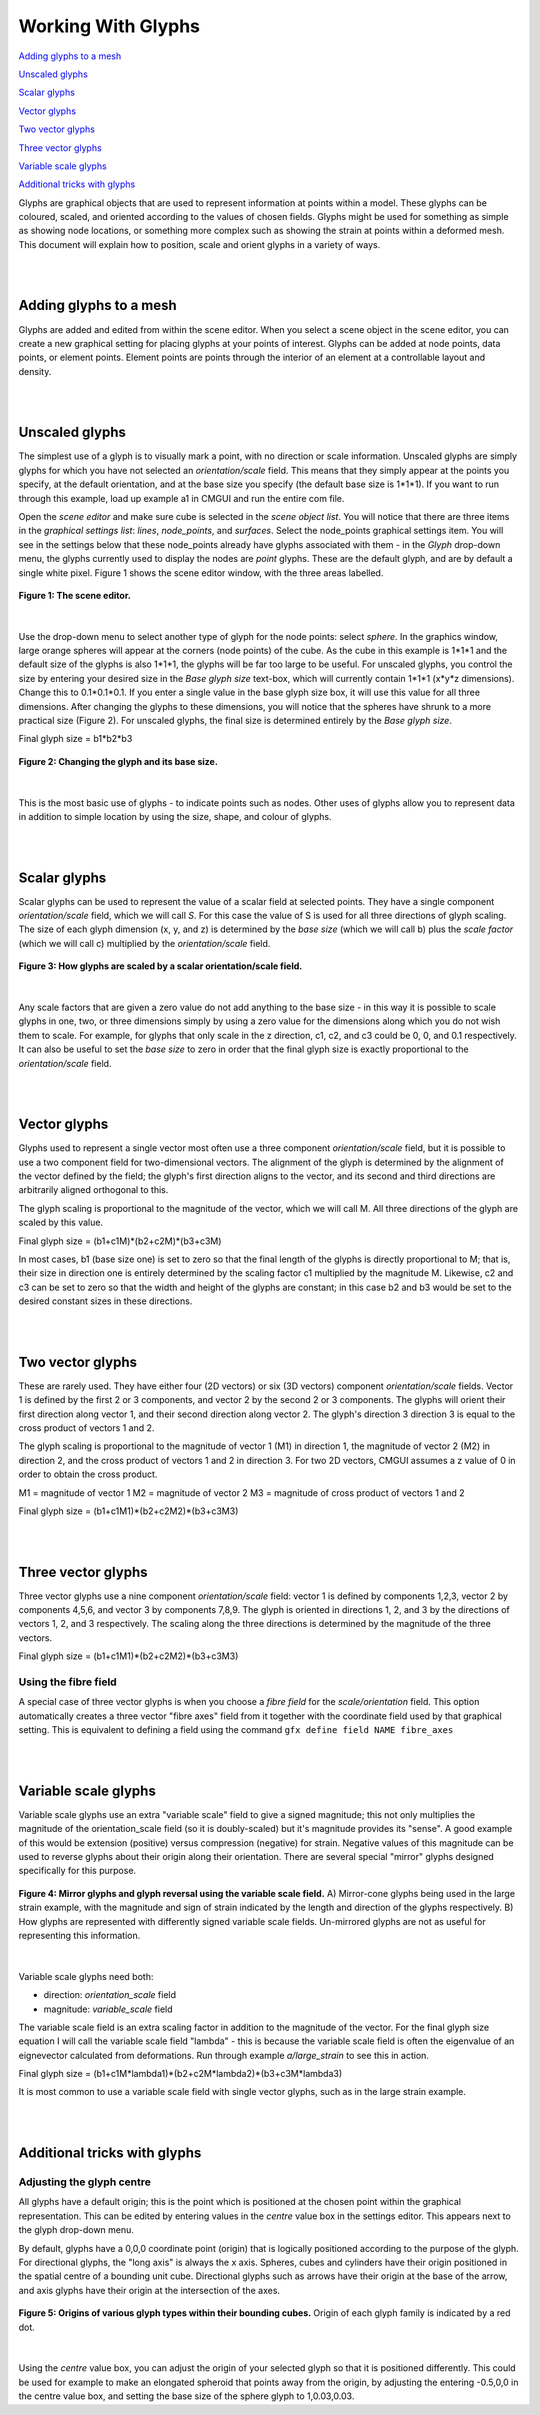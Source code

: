 Working With Glyphs
===================

`Adding glyphs to a mesh`_

`Unscaled glyphs`_

`Scalar glyphs`_

`Vector glyphs`_

`Two vector glyphs`_

`Three vector glyphs`_

`Variable scale glyphs`_

`Additional tricks with glyphs`_



Glyphs are graphical objects that are used to represent information at points within a model.  These glyphs can be coloured, scaled, and oriented according to the values of chosen fields.  Glyphs might be used for something as simple as showing node locations, or something more complex such as showing the strain at points within a deformed mesh.  This document will explain how to position, scale and orient glyphs in a variety of ways.

|  
|  

Adding glyphs to a mesh
-----------------------

Glyphs are added and edited from within the scene editor.  When you select a scene object in the scene editor, you can create a new graphical setting for placing glyphs at your points of interest.  Glyphs can be added at node points,  data points, or element points.  Element points are points through the interior of an element at a controllable layout and density.

|  
|  

Unscaled glyphs
---------------

The simplest use of a glyph is to visually mark a point, with no direction or scale information.  Unscaled glyphs are simply glyphs for which you have not selected an *orientation/scale* field.  This means that they simply appear at the points you specify, at the default orientation, and at the base size you specify (the default base size is 1*1*1).  If you want to run through this example, load up example a1 in CMGUI and run the entire com file.

Open the *scene editor* and make sure cube is selected in the *scene object list*.  You will notice that there are three items in the *graphical settings list*: *lines*, *node_points*, and *surfaces*.  Select the node_points graphical settings item.  You will see in the settings below that these node_points already have glyphs associated with them - in the *Glyph* drop-down menu, the glyphs currently used to display the nodes are *point* glyphs.  These are the default glyph, and are by default a single white pixel.  Figure 1 shows the scene editor window, with the three areas labelled.

.. figure:: sceneEditor_Glyphs1.png
   :figwidth: image
   :align: center
   
   **Figure 1: The scene editor.**
   
| 

Use the drop-down menu to select another type of glyph for the node points: select *sphere*.  In the graphics window, large orange spheres will appear at the corners (node points) of the cube.  As the cube in this example is 1*1*1 and the default size of the glyphs is also 1*1*1, the glyphs will be far too large to be useful.  For unscaled glyphs, you control the size by entering your desired size in the *Base glyph size* text-box, which will currently contain 1*1*1 (x*y*z dimensions).  Change this to 0.1*0.1*0.1.  If you enter a single value in the base glyph size box, it will use this value for all three dimensions.  After changing the glyphs to these dimensions, you will notice that the spheres have shrunk to a more practical size (Figure 2).  For unscaled glyphs, the final size is determined entirely by the *Base glyph size*.

Final glyph size = b1*b2*b3

.. figure:: glyph_editing_2.png
   :figwidth: image
   :align: center
   
   **Figure 2: Changing the glyph and its base size.**

| 

This is the most basic use of glyphs - to indicate points such as nodes.  Other uses of glyphs allow you to represent data in addition to simple location by using the size, shape, and colour of glyphs.

|  
|  

Scalar glyphs
-------------

Scalar glyphs can be used to represent the value of a scalar field at selected points.  They have a single component *orientation/scale* field, which we will call *S*.  For this case the value of S is used for all three directions of glyph scaling.  The size of each glyph dimension (x, y, and z) is determined by the *base size* (which we will call b) plus the *scale factor* (which we will call c) multiplied by the *orientation/scale* field.

.. figure:: glyphScaling_Scalar1.png
   :figwidth: image
   :align: center

   **Figure 3: How glyphs are scaled by a scalar orientation/scale field.**

| 

Any scale factors that are given a zero value do not add anything to the base size - in this way it is possible to scale glyphs in one, two, or three dimensions simply by using a zero value for the dimensions along which you do not wish them to scale.  For example, for glyphs that only scale in the z direction, c1, c2, and c3 could be 0, 0, and 0.1 respectively.  It can also be useful to set the *base size* to zero in order that the final glyph size is exactly proportional to the *orientation/scale* field.

|  
|  

Vector glyphs
-------------

Glyphs used to represent a single vector most often use a three component *orientation/scale* field, but it is possible to use a two component field for two-dimensional vectors.  The alignment of the glyph is determined by the alignment of the vector defined by the field; the glyph's first direction aligns to the vector, and its second and third directions are arbitrarily aligned orthogonal to this.

The glyph scaling is proportional to the magnitude of the vector, which we will call M.  All three directions of the glyph are scaled by this value.

Final glyph size = (b1+c1M)*(b2+c2M)*(b3+c3M)

In most cases, b1 (base size one) is set to zero so that the final length of the glyphs is directly proportional to M; that is, their size in direction one is entirely determined by the scaling factor c1 multiplied by the magnitude M. Likewise, c2 and c3 can be set to zero so that the width and height of the glyphs are constant; in this case b2 and b3 would be set to the desired constant sizes in these directions.

|  
|  

Two vector glyphs
-----------------

These are rarely used.  They have either four (2D vectors) or six (3D vectors) component *orientation/scale* fields.  Vector 1 is defined by the first 2 or 3 components, and vector 2 by the second 2 or 3 components. The glyphs will orient their first direction along vector 1, and their second direction along vector 2.  The glyph's direction 3 direction 3 is equal to the cross product of vectors 1 and 2.

The glyph scaling is proportional to the magnitude of vector 1 (M1) in direction 1, the magnitude of vector 2 (M2) in direction 2, and the cross product of vectors 1 and 2 in direction 3.  For two 2D vectors, CMGUI assumes a z value of 0 in order to obtain the cross product.

M1 = magnitude of vector 1
M2 = magnitude of vector 2
M3 = magnitude of cross product of vectors 1 and 2

Final glyph size = (b1+c1M1)*(b2+c2M2)*(b3+c3M3)

|  
|  

Three vector glyphs
-------------------

Three vector glyphs use a nine component *orientation/scale* field: vector 1 is defined by components 1,2,3, vector 2 by components 4,5,6, and vector 3 by components 7,8,9.  The glyph is oriented in directions 1, 2, and 3 by the directions of vectors 1, 2, and 3 respectively.  The scaling along the three directions is determined by the magnitude of the three vectors.

Final glyph size = (b1+c1M1)*(b2+c2M2)*(b3+c3M3)

Using the fibre field
~~~~~~~~~~~~~~~~~~~~~

A special case of three vector glyphs is when you choose a *fibre field* for the *scale/orientation* field.
This option automatically creates a three vector "fibre axes" field from it together with the coordinate field used by that graphical setting.  This is equivalent to defining a field using the command ``gfx define field NAME fibre_axes``

|  
|  

Variable scale glyphs
---------------------

Variable scale glyphs use an extra "variable scale" field to give a signed magnitude; this not only multiplies the magnitude of the orientation_scale field (so it is doubly-scaled) but it's magnitude provides its "sense".  A good example of this would be extension (positive) versus compression (negative) for strain.  Negative values of this magnitude can be used to reverse glyphs about their origin along their orientation.  There are several special "mirror" glyphs designed specifically for this purpose.

.. figure:: mirror_glyphs.png
   :figwidth: image
   :align: center

   **Figure 4: Mirror glyphs and glyph reversal using the variable scale field.**   
   A) Mirror-cone glyphs being used in the large strain example, with the magnitude and sign of strain indicated by the length and direction of the glyphs respectively.
   B) How glyphs are represented with differently signed variable scale fields.  Un-mirrored glyphs are not as useful for representing this information.

| 


Variable scale glyphs need both:

* direction: *orientation_scale* field
* magnitude: *variable_scale* field

The variable scale field is an extra scaling factor in addition to the magnitude of the vector.  For the final glyph size equation I will call the variable scale field "lambda" - this is because the variable scale field is often the eigenvalue of an eignevector calculated from deformations.  Run through example *a/large_strain* to see this in action.

Final glyph size = (b1+c1M*lambda1)*(b2+c2M*lambda2)*(b3+c3M*lambda3)

It is most common to use a variable scale field with single vector glyphs, such as in the large strain example.

|  
|  

Additional tricks with glyphs
-----------------------------

Adjusting the glyph centre
~~~~~~~~~~~~~~~~~~~~~~~~~~

All glyphs have a default origin; this is the point which is positioned at the chosen point within the graphical representation.  This can be edited by entering values in the *centre* value box in the settings editor.  This appears next to the glyph drop-down menu.

By default, glyphs have a 0,0,0 coordinate point (origin) that is logically positioned according to the purpose of the glyph.  For directional glyphs, the "long axis" is always the x axis.  Spheres, cubes and cylinders have their origin positioned in the spatial centre of a bounding unit cube.  Directional glyphs such as arrows have their origin at the base of the arrow, and axis glyphs have their origin at the intersection of the axes.

.. figure:: glyph_centres.png
   :figwidth: image
   :align: center

   **Figure 5: Origins of various glyph types within their bounding cubes.**  Origin of each glyph family is indicated by a red dot.

| 

Using the *centre* value box, you can adjust the origin of your selected glyph so that it is positioned differently.  This could be used for example to make an elongated spheroid that points away from the origin, by adjusting the entering -0.5,0,0 in the centre value box, and setting the base size of the sphere glyph to 1,0.03,0.03.